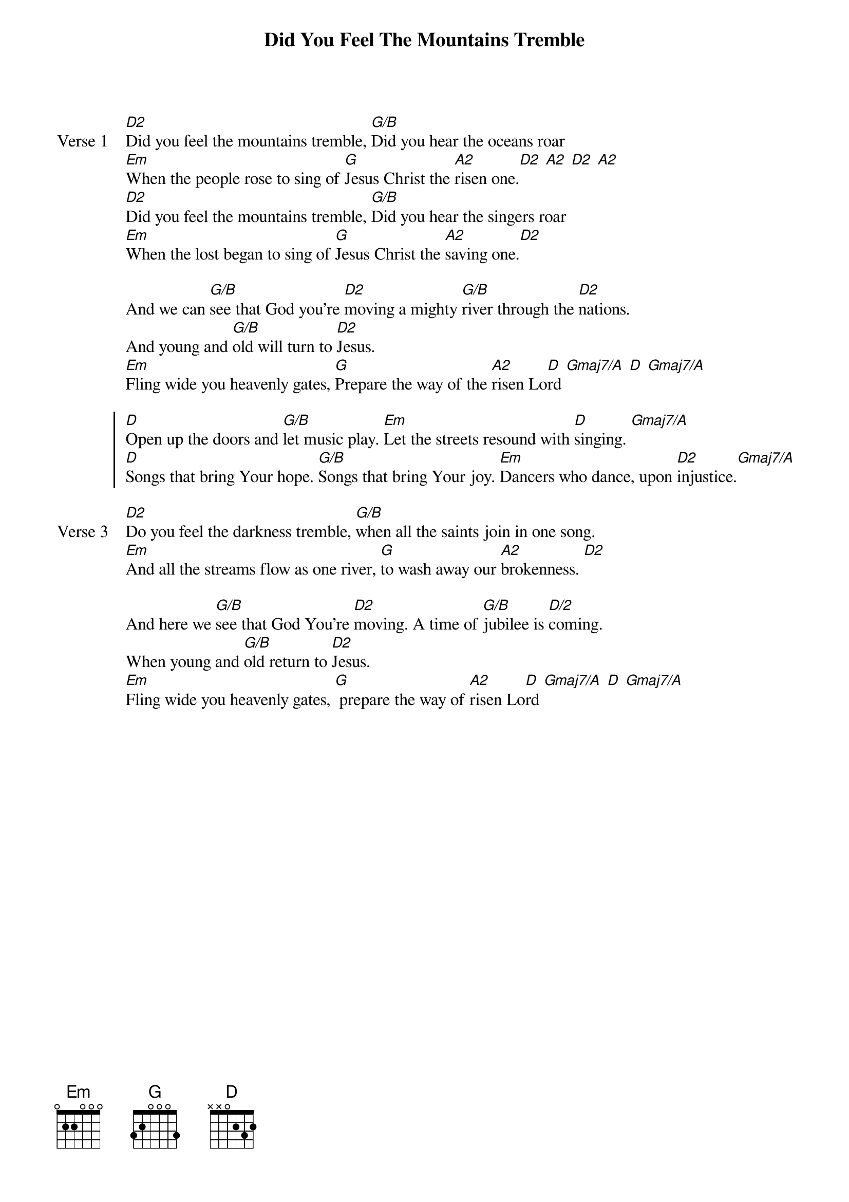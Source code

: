 {title: Did You Feel The Mountains Tremble}
{artist: Martin Smith}
{key: D}

{start_of_verse: Verse 1}
[D2]Did you feel the mountains tremble, [G/B]Did you hear the oceans roar
[Em]When the people rose to sing of [G]Jesus Christ the [A2]risen one.[D2] [A2] [D2] [A2]
[D2]Did you feel the mountains tremble, [G/B]Did you hear the singers roar
[Em]When the lost began to sing of [G]Jesus Christ the [A2]saving one.[D2]
{end_of_verse}

{start_of_bridge}
And we can [G/B]see that God you're [D2]moving a mighty [G/B]river through the [D2]nations.
And young and [G/B]old will turn to [D2]Jesus.
[Em]Fling wide you heavenly gates, [G]Prepare the way of the [A2]risen Lo[D]rd [Gmaj7/A] [D] [Gmaj7/A]
{end_of_bridge}

{start_of_chorus}
[D]Open up the doors and [G/B]let music play. [Em]Let the streets resound with [D]singing. [Gmaj7/A]
[D]Songs that bring Your hope. [G/B]Songs that bring Your joy. [Em]Dancers who dance, upon [D2]injustice.[Gmaj7/A]
{end_of_chorus}

{start_of_verse: Verse 3}
[D2]Do you feel the darkness tremble, [G/B]when all the saints join in one song.
[Em]And all the streams flow as one river, [G]to wash away our [A2]brokenness. [D2]
{end_of_verse}

{start_of_bridge}
And here we [G/B]see that God You're [D2]moving. A time of [G/B]jubilee is [D/2]coming.
When young and [G/B]old return to [D2]Jesus.
[Em]Fling wide you heavenly gates, [G] prepare the way of [A2]risen Lo[D]rd [Gmaj7/A] [D] [Gmaj7/A]
{end_of_bridge}
